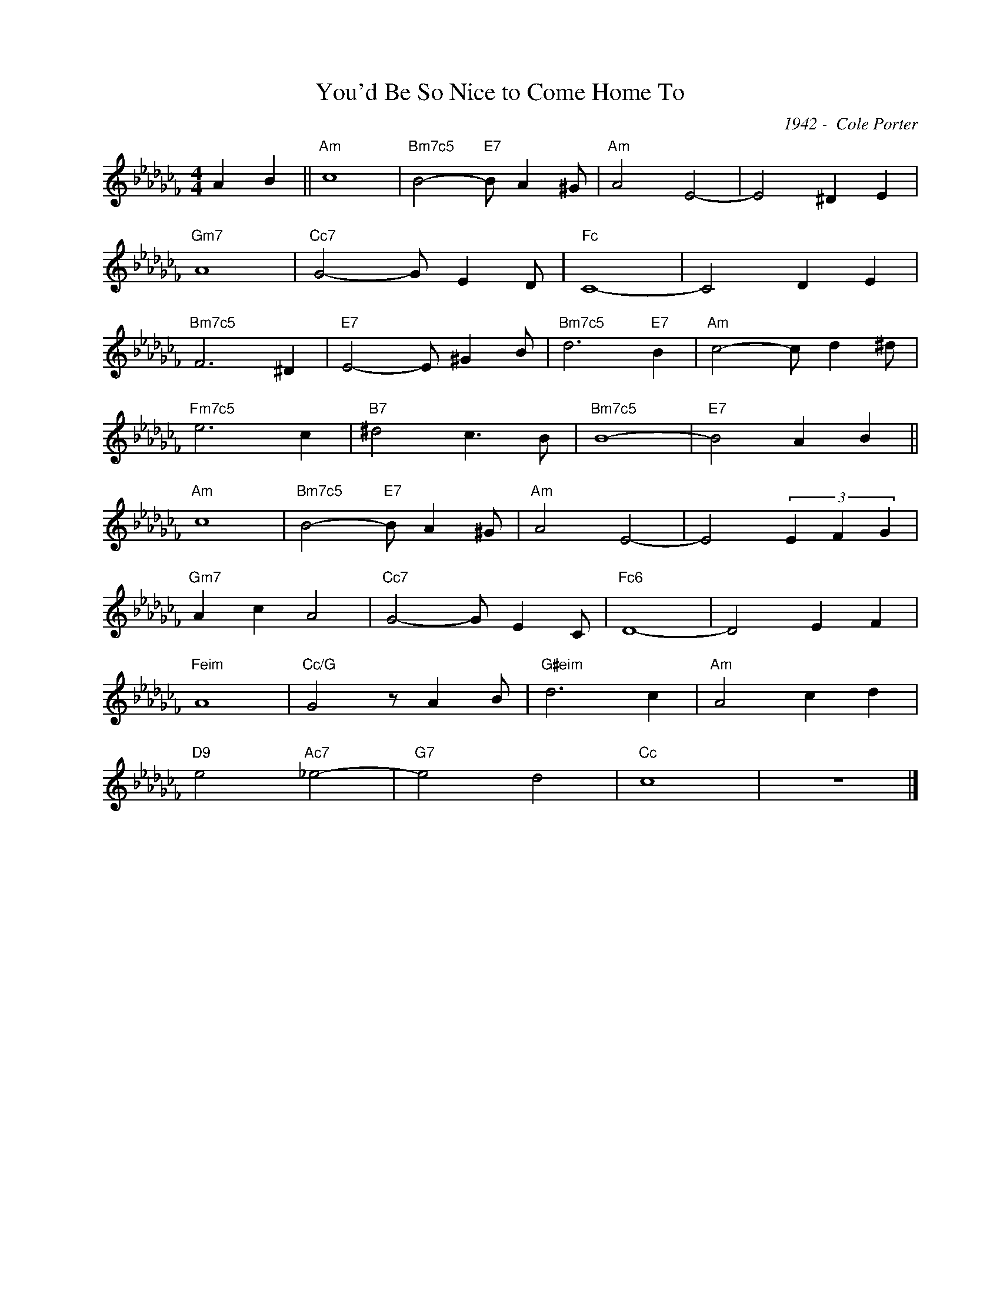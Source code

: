 X:1
T:You'd Be So Nice to Come Home To
C:1942 -  Cole Porter
Z:Copyright Â© www.realbook.site
L:1/4
M:4/4
I:linebreak $
K:Cb
V:1 treble nm=" " snm=" "
V:1
 A B ||"Am" c4 |"Bm7c5" B2-"E7" B/ A ^G/ |"Am" A2 E2- | E2 ^D E |$"Gm7" A4 |"Cc7" G2- G/ E D/ | %7
"Fc" C4- | C2 D E |$"Bm7c5" F3 ^D |"E7" E2- E/ ^G B/ |"Bm7c5" d3"E7" B |"Am" c2- c/ d ^d/ |$ %13
"Fm7c5" e3 c |"B7" ^d2 c3/2 B/ |"Bm7c5" B4- |"E7" B2 A B ||$"Am" c4 |"Bm7c5" B2-"E7" B/ A ^G/ | %19
"Am" A2 E2- | E2 (3E F G |$"Gm7" A c A2 |"Cc7" G2- G/ E C/ |"Fc6" D4- | D2 E F |$"Feim" A4 | %26
"Cc/G" G2 z/ A B/ |"G#eim" d3 c |"Am" A2 c d |$"D9" e2"Ac7" _e2- |"G7" e2 d2 |"Cc" c4 | z4 |] %33

